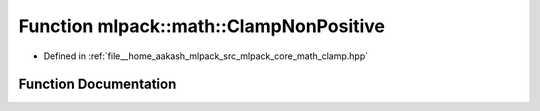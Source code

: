 .. _exhale_function_namespacemlpack_1_1math_1a10bd2254595feb073cdfd55e31c1231b:

Function mlpack::math::ClampNonPositive
=======================================

- Defined in :ref:`file__home_aakash_mlpack_src_mlpack_core_math_clamp.hpp`


Function Documentation
----------------------


.. doxygenfunction:: mlpack::math::ClampNonPositive(const double)
